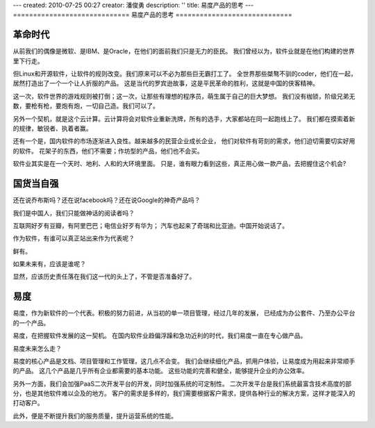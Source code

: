 ---
created: 2010-07-25 00:27
creator: 潘俊勇
description: ''
title: 易度产品的思考
---
=============================
易度产品的思考
=============================

革命时代
================
从前我们的偶像是微软、是IBM、是Oracle，在他们的面前我们只是无力的臣民。
我们曾经以为，软件业就是在他们构建的世界里下行走。

但Linux和开源软件，让软件的规则改变。我们原来可以不必为那些巨无霸打工了。
全世界那些桀骜不驯的coder，他们在一起，居然打造出了一个一个让人折服的产品。
这是当代的罗宾逊故事，这是平民革命的胜利，这就是中国的侠客精神。

这一次，软件世界的游戏规则被打倒；这一次，让那些有理想的程序员，萌生属于自己的巨大梦想。 
我们没有枷锁，阶级兄弟无数，要枪有枪，要炮有炮，一切自己造。我们可以了。

另外一个契机，就是这个云计算。云计算将会对软件业重新洗牌，所有的选手，大家都站在同一起跑线上了。 
我们都在摸索着新的规律，敏锐者、执着者赢。

还有一个是，国内软件的市场逐渐进入良性。越来越多的民营企业成长企业，
他们对软件有苛刻的需求，他们迫切需要切实好用的软件。
花架子的东西，他们不需要；作坊型的产品，他们也不会买。

软件业其实是在一个天时、地利、人和的大环境里面。
只是，谁有眼力看到这些，真正用心做一款产品，去把握住这个机会?

国货当自强
==================
还在说乔布斯吗？还在说facebook吗？还在说Google的神奇产品吗？

我们是中国人，我们只能做神话的阅读者吗？

互联网好歹有豆瓣，有阿里巴巴；电信业好歹有华为；
汽车也起来了奇瑞和比亚迪。中国开始说话了。

作为软件，有谁可以真正站出来作为代表呢？

鲜有。

如果未来有，应该是谁呢？

显然，应该历史责任落在我们这一代的头上了，不管是否准备好了。

易度
=========================
易度，作为新软件的一个代表。积极的努力前进，从当初的单一项目管理，经过几年的发展，
已经成为办公套件、乃至办公平台的一个产品。

易度，在把握软件发展的这一契机。
在国内软件业趋偏浮躁和急功近利的时代，我们易度一直在专心做产品。

易度未来怎么走？

易度的核心产品是文档、项目管理和工作管理，这几点不会变。
我们会继续细化产品，抓用户体验，让易度成为用起来非常顺手的产品。
这几个产品是几乎所有企业都需要的基本功能。
这些功能的完善和健全，能够提升企业的办公效率。

另外一方面，我们会加强PaaS二次开发平台的开发，同时加强系统的可定制性。
二次开发平台是我们系统最富含技术高度的部分，也是其他软件难以企及的地方。
客户的需求是多样的，我们需要根据客户需求，提供各种行业的解决方案，这样才能深入的打动客户。

此外，便是不断提升我们的服务质量，提升运营系统的性能。

